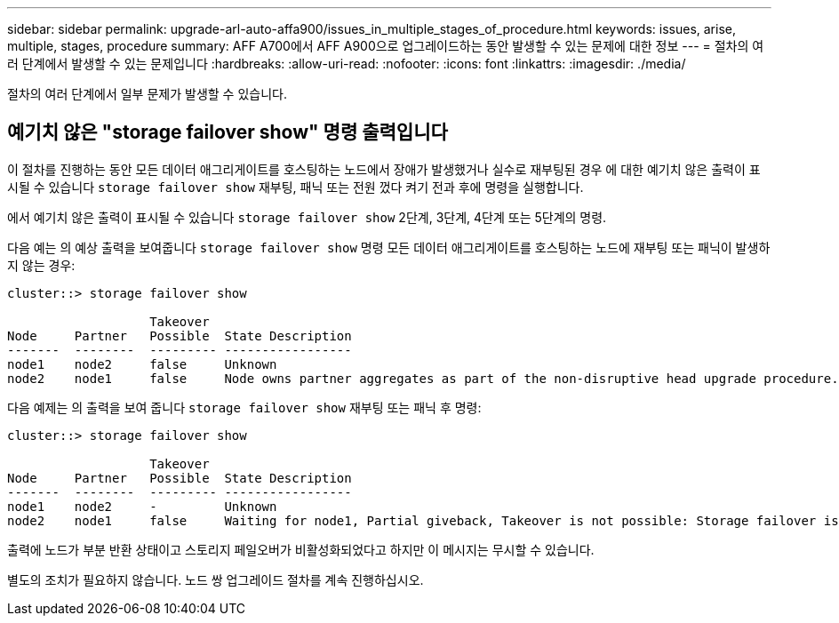 ---
sidebar: sidebar 
permalink: upgrade-arl-auto-affa900/issues_in_multiple_stages_of_procedure.html 
keywords: issues, arise, multiple, stages, procedure 
summary: AFF A700에서 AFF A900으로 업그레이드하는 동안 발생할 수 있는 문제에 대한 정보 
---
= 절차의 여러 단계에서 발생할 수 있는 문제입니다
:hardbreaks:
:allow-uri-read: 
:nofooter: 
:icons: font
:linkattrs: 
:imagesdir: ./media/


[role="lead"]
절차의 여러 단계에서 일부 문제가 발생할 수 있습니다.



== 예기치 않은 "storage failover show" 명령 출력입니다

이 절차를 진행하는 동안 모든 데이터 애그리게이트를 호스팅하는 노드에서 장애가 발생했거나 실수로 재부팅된 경우 에 대한 예기치 않은 출력이 표시될 수 있습니다 `storage failover show` 재부팅, 패닉 또는 전원 껐다 켜기 전과 후에 명령을 실행합니다.

에서 예기치 않은 출력이 표시될 수 있습니다 `storage failover show` 2단계, 3단계, 4단계 또는 5단계의 명령.

다음 예는 의 예상 출력을 보여줍니다 `storage failover show` 명령 모든 데이터 애그리게이트를 호스팅하는 노드에 재부팅 또는 패닉이 발생하지 않는 경우:

....
cluster::> storage failover show

                   Takeover
Node     Partner   Possible  State Description
-------  --------  --------- -----------------
node1    node2     false     Unknown
node2    node1     false     Node owns partner aggregates as part of the non-disruptive head upgrade procedure. Takeover is not possible: Storage failover is disabled.
....
다음 예제는 의 출력을 보여 줍니다 `storage failover show` 재부팅 또는 패닉 후 명령:

....
cluster::> storage failover show

                   Takeover
Node     Partner   Possible  State Description
-------  --------  --------- -----------------
node1    node2     -         Unknown
node2    node1     false     Waiting for node1, Partial giveback, Takeover is not possible: Storage failover is disabled
....
출력에 노드가 부분 반환 상태이고 스토리지 페일오버가 비활성화되었다고 하지만 이 메시지는 무시할 수 있습니다.

별도의 조치가 필요하지 않습니다. 노드 쌍 업그레이드 절차를 계속 진행하십시오.
